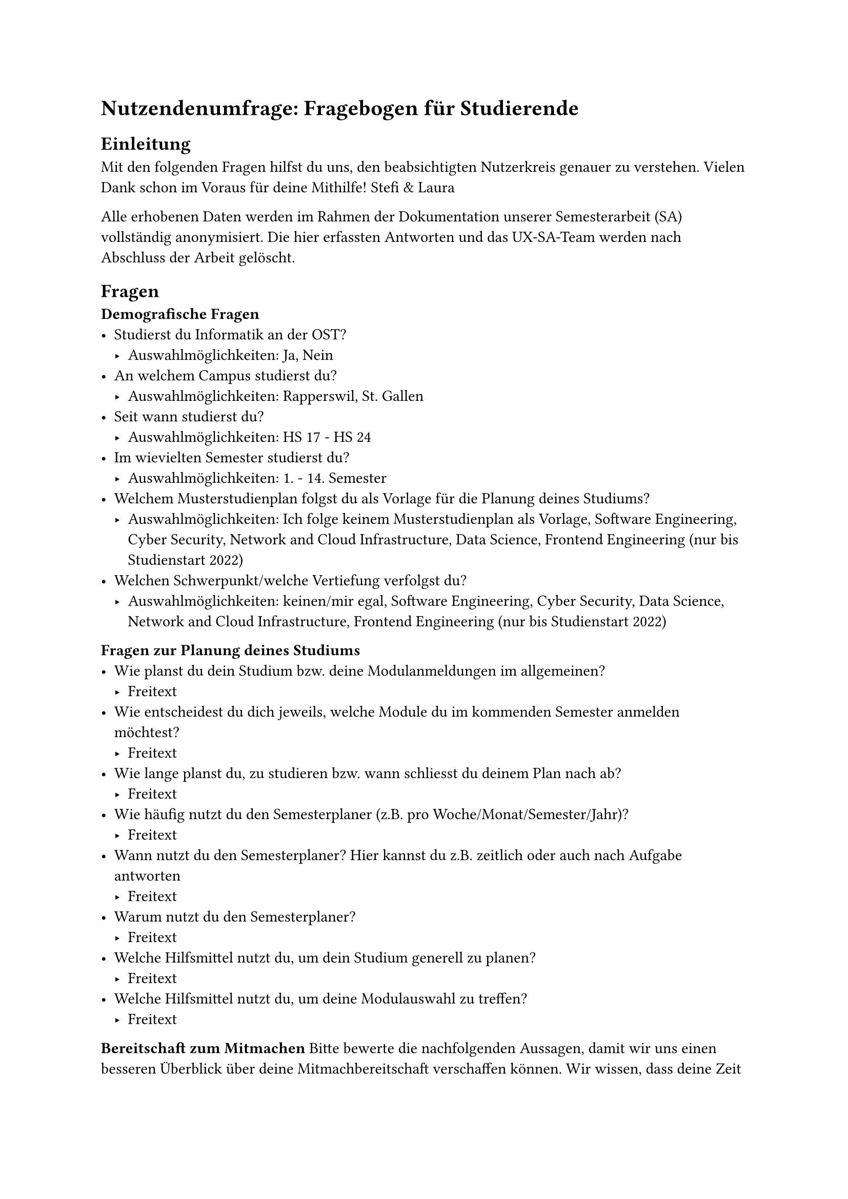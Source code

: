 = Nutzendenumfrage: Fragebogen für Studierende
== Einleitung
Mit den folgenden Fragen hilfst du uns, den beabsichtigten Nutzerkreis genauer zu verstehen.
Vielen Dank schon im Voraus für deine Mithilfe! Stefi & Laura

Alle erhobenen Daten werden im Rahmen der Dokumentation unserer Semesterarbeit (SA) vollständig anonymisiert. Die hier erfassten Antworten und das UX-SA-Team werden nach Abschluss der Arbeit gelöscht.

== Fragen
*Demografische Fragen*
- Studierst du Informatik an der OST?
  - Auswahlmöglichkeiten: Ja, Nein
- An welchem Campus studierst du?
  - Auswahlmöglichkeiten: Rapperswil, St. Gallen
- Seit wann studierst du?
  - Auswahlmöglichkeiten: HS 17 - HS 24
- Im wievielten Semester studierst du?
  - Auswahlmöglichkeiten: 1. - 14. Semester
- Welchem Musterstudienplan folgst du als Vorlage für die Planung deines Studiums?
  - Auswahlmöglichkeiten: Ich folge keinem Musterstudienplan als Vorlage, Software Engineering, Cyber Security, Network and Cloud Infrastructure, Data Science, Frontend Engineering (nur bis Studienstart 2022)
- Welchen Schwerpunkt/welche Vertiefung verfolgst du?
  - Auswahlmöglichkeiten: keinen/mir egal, Software Engineering, Cyber Security, Data Science, Network and Cloud Infrastructure, Frontend Engineering (nur bis Studienstart 2022)
*Fragen zur Planung deines Studiums*
- Wie planst du dein Studium bzw. deine Modulanmeldungen im allgemeinen?
  - Freitext
- Wie entscheidest du dich jeweils, welche Module du im kommenden Semester anmelden möchtest?
  - Freitext
- Wie lange planst du, zu studieren bzw. wann schliesst du deinem Plan nach ab?
  - Freitext
- Wie häufig nutzt du den Semesterplaner (z.B. pro Woche/Monat/Semester/Jahr)?
  - Freitext
- Wann nutzt du den Semesterplaner? Hier kannst du z.B. zeitlich oder auch nach Aufgabe antworten
  - Freitext
- Warum nutzt du den Semesterplaner?
  - Freitext
- Welche Hilfsmittel nutzt du, um dein Studium generell zu planen?
  - Freitext
- Welche Hilfsmittel nutzt du, um deine Modulauswahl zu treffen?
  - Freitext
*Bereitschaft zum Mitmachen*
Bitte bewerte die nachfolgenden Aussagen, damit wir uns einen besseren Überblick über deine Mitmachbereitschaft verschaffen können. Wir wissen, dass deine Zeit während des Semesters begrenzt ist, daher kannst du dich auf eine kleine essbare Aufmerksamkeit als Dankeschön freuen.
- Ich bin grundsätzlich dazu bereit, bei einer Tagebuchstudie mitzumachen. _In der Tagebuchstudie erfassen wir Daten, indem du möglichst zeitnah nach jeder Nutzung des Semesterplaners (lost.university) über deine Erfahrungen damit berichtest. Wir strukturieren das Tagebuch so, dass du bei jedem Gebrauch des Semesterplaners möglichst wenig Zeit dafür aufwenden musst._
  - Auswahlmöglichkeiten: Ja, Nein
- Ich bin grundsätzlich dazu bereit, bei einer Contextual Inquiry mitzumachen. _In der Contextual Inquiry erfassen wir Daten, indem wir dich während der Nutzung des Semesterplaners (lost.university) als Laien begleiten und beobachten und dir Fragen stellen. Wir gestalten die Contextual Inquiry so, dass diese maximal 45 Minuten dauert._
  - Auswahlmöglichkeiten: Ja, Nein
- Ich bin grundsätzlich dazu bereit, bei einem oder mehreren Usability-Tests des ausgearbeiteten Prototypen mitzumachen. _In den Usability-Tests erfassen wir Daten, indem wir dich während der Nutzung des finalen Prototypen des Semesterplaners (lost.university) begleiten und beobachten. Dabei stellen wir dir gezielt Fragen zu deinen Erfahrungen. Die Usability-Tests sind so gestaltet, dass sie maximal 45 Minuten dauern._
  - Auswahlmöglichkeiten: Ja, Nein

#pagebreak()

= Nutzendenumfrage: Fragebogen für Studienberatung

== Fragen
+ Wie oft führen Sie als Studienberater Gespräche mit Studierenden, bei denen es um deren Modulplanung für die kommenden Semester geht? _Laut Reglement müssten ja alle Studierenden, die vom Musterstudienplan abweichen, ein Gespräch mit Ihnen suchen. Wir beobachten aber, dass viele Studierenden dies nicht tun._
  - Auswahlmöglichkeiten: täglich, wöchentlich, monatlich, ein paar Mal pro Semester, weniger, eigene Antwortoption
+ Kennen Sie den Semesterplaner #link("lost.university")?
  - Auswahlmöglichkeiten: Ja, Nein, Nur flüchtig
+ Nutzen Sie den Semesterplaner in Ihrer Tätigkeit als Studienberater? 
  - Auswahlmöglichkeiten: Ja, Nein
  - Falls "ja", folgen Fragen 4 & 5
  - Falls "nein", folgt Fragen 6
  - Danach weiter mit Fragen 7 - 9
+ Wie setzen Sie den Semesterplaner ein? _Fragen Sie Studierende aktiv, ob sie einen Plan haben? Bringen Studierende ihn selbst mit? Erstellen Sie gemeinsam einen Plan?_
  - Freitext
+ Wie oft setzen Sie den Semesterplaner ein?
  - Auswahlmöglichkeiten: Mit fast allen Studierenden, Mit einigen Studierenden, Mit wenigen Studierenden, Selten, Eigene Antwortoption
+ Was hält Sie von der Nutzung des Semesterplaners ab? _Fehlt eine Funktion? Geht er komplett an Ihrer Tätigkeit vorbei? Haben Sie einfach noch nie von ihm gehört?_
  - Freitext
+ Welche Mittel nutzen Sie (weiter) in Ihrer Tätigkeit als Studienberater und weshalb? _Z.B. Excel, Papier, Whiteboard, etc._
  - Freitext
+ Haben Sie ein Feedback zum Semesterplaner?
  - Freitext
+ Haben Sie ein Feedback zu dieser Umfrage?
  - Freitext